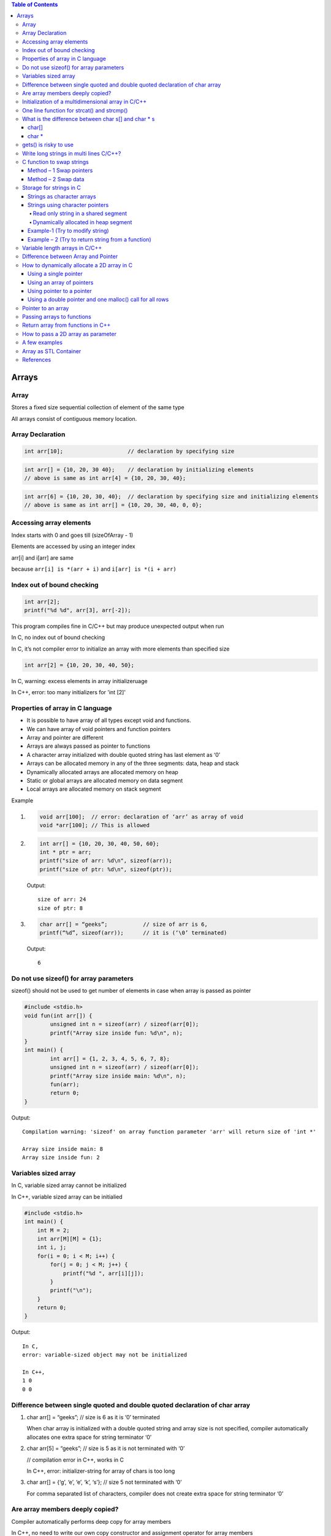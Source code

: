 
.. contents:: Table of Contents

Arrays
======

Array
------

Stores a fixed size sequential collection of element of the same type

All arrays consist of contiguous memory location.

Array Declaration
---------------

.. code:: cpp

	int arr[10];			// declaration by specifying size

.. code:: cpp

	int arr[] = {10, 20, 30 40};	// declaration by initializing elements
	// above is same as int arr[4] = {10, 20, 30, 40};

.. code:: cpp

	int arr[6] = {10, 20, 30, 40};	// declaration by specifying size and initializing elements
	// above is same as int arr[] = {10, 20, 30, 40, 0, 0};

Accessing array elements
------------

Index starts with 0 and goes till (sizeOfArray - 1)

Elements are accessed by using an integer index

arr[i] and i[arr] are same 

because ``arr[i] is *(arr + i)`` and ``i[arr] is *(i + arr)``

Index out of bound checking
---------------------------

.. code:: cpp

	int arr[2];
	printf("%d %d", arr[3], arr[-2]);

This program compiles fine in C/C++ but may produce unexpected output when run

In C, no index out of bound checking

In C, it’s not compiler error to initialize an array with more elements than specified size

.. code:: cpp

	int arr[2] = {10, 20, 30, 40, 50};

In C, warning: excess elements in array initializeruage

In C++, error: too many initializers for 'int [2]'

Properties of array in C language
------------

- It is possible to have array of all types except void and functions.
- We can have array of void pointers and function pointers
- Array and pointer are different
- Arrays are always passed as pointer to functions
- A character array initialized with double quoted string has last element as ‘\0’
- Arrays can be allocated memory in any of the three segments: data, heap and stack
- Dynamically allocated arrays are allocated memory on heap
- Static or global arrays are allocated memory on data segment
- Local arrays are allocated memory on stack segment

Example

#.
	.. code:: cpp

		void arr[100];	// error: declaration of ‘arr’ as array of void
		void *arr[100];	// This is allowed

#.

	.. code:: cpp

		int arr[] = {10, 20, 30, 40, 50, 60};
		int * ptr = arr;
		printf("size of arr: %d\n", sizeof(arr));
		printf("size of ptr: %d\n", sizeof(ptr));

	Output::

		size of arr: 24
		size of ptr: 8

#.
    .. code:: cpp

        char arr[] = “geeks”;		// size of arr is 6, 
        printf(“%d”, sizeof(arr));	// it is (‘\0’ terminated)

    Output::
        
        6

Do not use sizeof() for array parameters
------------

sizeof() should not be used to get number of elements in case when array is passed as pointer

.. code:: cpp

	#include <stdio.h>
	void fun(int arr[]) {
		unsigned int n = sizeof(arr) / sizeof(arr[0]);
		printf("Array size inside fun: %d\n", n);
	}
	int main() {
		int arr[] = {1, 2, 3, 4, 5, 6, 7, 8};
		unsigned int n = sizeof(arr) / sizeof(arr[0]);
		printf("Array size inside main: %d\n", n);
		fun(arr);
		return 0;
	}

Output::

	Compilation warning: 'sizeof' on array function parameter 'arr' will return size of 'int *'

	Array size inside main: 8
	Array size inside fun: 2

Variables sized array
---------

In C,   variable sized array cannot be initialized

In C++, variable sized array can be initialied

.. code:: cpp

    #include <stdio.h>
    int main() {
        int M = 2;
        int arr[M][M] = {1};
        int i, j;
        for(i = 0; i < M; i++) {
            for(j = 0; j < M; j++) {
                printf("%d ", arr[i][j]);
            }
            printf("\n");
        }
        return 0;
    }

Output::

	In C,
	error: variable-sized object may not be initialized

	In C++,
	1 0 
	0 0


Difference between single quoted and double quoted declaration of char array
-----------------

#. char arr[] = “geeks”;	// size is 6 as it is ‘\0’ terminated

   When char array is initialized with a double quoted string and array size is not specified, compiler automatically allocates one extra space for string terminator ‘\0’

#. char arr[5] = “geeks”;	// size is 5 as it is not terminated with ‘\0’

   // compilation error in C++, works in C

   In C++, error: initializer-string for array of chars is too long

#. char arr[] = {‘g’, ‘e’, ‘e’, ‘k’, ‘s’};    // size 5 not terminated with ‘\0’

   For comma separated list of characters, compiler does not create extra space for string terminator ‘\0’

Are array members deeply copied?
--------------

Compiler automatically performs deep copy for array members 

In C++, no need to write our own copy constructor and assignment operator for array members

.. code:: cpp

	#include <iostream>
	#include <cstring>
	struct test_arr {
		char str[20];
	};
	int main() {
		struct test_arr st1, st2;
		strcpy(st1.str, "GeeksForGeeks");
		st2 = st1;
		
		st1.str[0] = 'X';
		st1.str[1] = 'Y';
		
		std::cout << "st1.str: " << st1.str << std::endl;
		std::cout << "st2.str: " << st2.str << std::endl;
		
		return 0;
	}

Output::

	st1.str: XYeksForGeeks
	st2.str: GeeksForGeeks

.. code:: cpp

	// Deep copy in case of array
	#include <iostream>
	#include <cstring>

	struct test_arr {
		char *str;
	};
	int main() {
		struct test_arr st1, st2;
		st1.str = new char[16];
		strcpy(st1.str, "GeeksForGeeks");
		st2 = st1;
		
		st1.str[0] = 'X';
		st1.str[1] = 'Y';
		
		std::cout << "st1.str: " << st1.str << std::endl;
		std::cout << "st2.str: " << st2.str << std::endl;
		
		return 0;
	}

Output::

	st1.str: XYeksForGeeks
	st2.str: XYeksForGeeks
	// Shallow copy in case of pointer and dynamically allocated memory


Initialization of a multidimensional array in C/C++
-----------------------------------------

In C/C++, Initialization of a multidimensional array can have left most dimension as optional

Except left most dimension, all other dimensions must be specified

#.
    .. code:: cpp

	    int a[][2] = { {1, 2}, {3, 4} };	// works

#.
    .. code:: cpp

        int a[][2][2] =	{   {{1, 2}, {3, 4}},	// works
                            {{5, 6}, {7, 8}}
                        };

#.
    .. code:: cpp

        int a[][][2] =	{   {{1, 2}, {3, 4}},	// error
                            {{5, 6}, {7, 8}}
                        };
                        
        // Compilation error: declaration of 'a' as multidimensional array must have bounds for all dimensions except the first

One line function for strcat() and strcmp()
--------------

In C,

.. code:: cpp

	void x_strcat(char* dest, char* src) {
		(*dest) ? x_strcat(++dest, src) : 
			( (*dest++ = *src++) ? x_strcat(dest, src) : 0 );
	}


- It first reaches end of the string dest using recursive call x_strcat(++dest, src)
- Once end of the dest is reached, data is copied using ``(*dest++ = *src++)``

.. code:: cpp

	int x_strcmp(char* a, char* b){
		return (*a == *b && *b == ‘\0’) ? 0 :
			( (*a == *b) ? x_strcmp(++a, ++b) : 1 );
	}


- Recursively increase a and b pointers, If ``*a`` is not equal to ``*b`` then 1 is return
- If we reach end of both strings at the same time then 0 is retuned

What is the difference between char s[] and char * s
--------------------

char[]
^^^^^^^

- char s[] = ‘geeksquiz’;
- Creates a char array which is like any other array
- We can do all array operations
- Compiler automatically adds ‘\0’ so it’s size is 10 (9 elements + ‘\0’)

.. code:: cpp

	#include <stdio.h>
	int main() {
		char s[] = "geeksquiz";
		printf("%zu", sizeof(s));
		s[0] = 'j';
		printf("\n%s", s);
		return 0;
	}

Output::

	10
	jeeksquiz

char *
^^^^^^^

- char * s = “geeksquiz”;
- Creates a string literal
- String literal is stored in read only part of memory by most of compilers
- In C/C++, string literals have static storage duration any attempt at modifying them gives undefined behavior
- s is just a pointer and stores address of string literal

.. code:: cpp

    #include <stdio.h>
    int main() {
        char * s = "geeksquiz";     // In C++, warning: ISO C++ forbids converting a string constant to 'char*' [-Wwrite-strings]
        printf("%zu", sizeof(s));
        //s[0] = 'j';           // In C/C++ causes undefined behavior
        printf("\n%s", s);
        return 0;
    }

Output::

    8			// size of pointer
    geeksquiz

gets() is risky to use
------------

- It suffers from buffer overflow
- It does not do any array bound checking
- gets() keep on reading until it sees a newline character

.. code:: cpp

	#include <stdio.h>
	int main() {
		char s[4] = {0};
		gets(s);
		printf("%s\n", s);
		return 0;
	}

Input::

    learning cpp

Output::

    learning cpp

**fgets()** makes sure that not more than MAX_LIMIT characters are read

.. code:: cpp

	#include <stdio.h>
	int main() {
		char s[4] = {0};
		fgets(s, 4, stdin);
		printf("%s\n", s);
		return 0;
	}

Input::

    Learning CPP

Output::

    Lea

Write long strings in multi lines C/C++?
------------

We can break a string at any point in the middle using two double quotes in the middle

.. code:: cpp

	#include <stdio.h>
	int main() {
		char * str1 = "test " "one";
		char * str2 = "test " "two";
		char * str3 = "Ratnesh "
						"Kumar "
						"Tiwari";
		printf("geeks "
				"for geeks\n");
		puts(str1);
		puts(str2);
		puts(str3);
		return 0;
	}

Output::

	geeks for geeks
	test one
	test two
	Ratnesh Kumar Tiwari

C function to swap strings
-------------

Method – 1 Swap pointers
^^^^^^^^^^^^^^^

When using character pointer for strings (not arrays)

.. code:: cpp

    #include <stdio.h>
    #include <stdlib.h>
    #include <string.h>
    void swap1(char ** sptr1, char ** sptr2) {
        fprintf(stdout, "Inside function: %s\n", __func__);
        char * temp = *sptr1;
        *sptr1 = *sptr2;
        *sptr2 = temp;
        return;
    }
    int main() {
        fprintf(stdout, "Inside function: %s\n", __func__);
        char * str1 = "geeks";
        char * str2 = "for geeks";
        fprintf(stdout, "str1: %s	str2: %s\n", str1, str2); fflush(stdout);
        
        swap1(&str1, &str2);
        fprintf(stdout, "str1: %s	str2: %s\n", str1, str2);
        return 0;
    }

Compilation::

	prog.cpp: In function 'int main()':
	prog.cpp:15:16: warning: ISO C++ forbids converting a string constant to 'char*' [-Wwrite-strings]
	  char * str1 = "geeks";
			^
	prog.cpp:16:16: warning: ISO C++ forbids converting a string constant to 'char*' [-Wwrite-strings]
	  char * str2 = "for geeks";
			^
Output::

	Inside function: main
	str1: geeks	str2: for geeks
	Inside function: swap1
	str1: for geeks	str2: geeks		

Method – 2 Swap data
^^^^^^^^^^^^^

When using character arrays to store strings

.. code:: cpp

    #include <stdio.h>
    #include <stdlib.h>
    #include <string.h>
    
    void swap2(char * str1, char * str2) {
        fprintf(stdout, "Inside function: %s\n", __func__);
        char * temp = (char *)malloc( (strlen(str1)+ 1) * sizeof(char));
        memset(temp, 0, strlen(str1)+ 1);
        strcpy(temp, str1);
        strcpy(str1, str2);
        strcpy(str2, temp);
        free(temp);
        return;
    }
    int main() {
        fprintf(stdout, "Inside function: %s\n", __func__);
        char str1[16] = "geeks";
        char str2[16] = "for geeks";
        fprintf(stdout, "str1: %s	str2: %s\n", str1, str2); fflush(stdout);
        
        swap2(str1, str2);
        fprintf(stdout, "str1: %s	str2: %s\n", str1, str2);
        return 0;
    }

Output::

	Inside function: main
	str1: geeks	str2: for geeks
	Inside function: swap2
	str1: for geeks	str2: geeks

Storage for strings in C
------------------

A string can be referred either using a character pointer or as a character array

Strings as character arrays
^^^^^^^^^^^^^

.. code:: cpp

    char str[4] = “GFG”;			// one extra for ‘\0’
    char str[4] = {‘G’, ‘F’, ‘G’, ‘\0’};	// ‘\0’ is string termination

Strings as character arrays, are stored like other types of arrays in C

If str[] is auto variable		stored in stack segment

If str[] is global or static 		stored in data segment

Strings using character pointers
^^^^^^^^^^^

Can be stored in two ways

#. Read only string in a shared segment
#. Dynamically allocated in heap segment

Read only string in a shared segment
~~~~~~~~~~~~~~~

- Directly assigned to a pointer
- Stored in read only block (data segment) i.e. shared among function

  .. code:: cpp
    
    char * str = “GFG”;

- “GFG” is stored in a shared read only location
- Pointer str is stored in a read-write memory
- You can change str to point something else but cannot change value at present str
- Used when we do not want to modify

Dynamically allocated in heap segment
~~~~~~~~~~~~~~~

- Stored like other dynamically allocated things in C
- Can be shared among functions

  .. code:: cpp

    char * str;
    int size = 4;
    str = (char *)malloc(sizeof(char) * size);
    *(str + 0) = ‘G’;
    *(str + 1) = ‘F’;
    *(str + 2) = ‘G’;
    *(str + 3) = ‘\0’;

Example-1 (Try to modify string)
^^^^^^^^^^^

#.
	.. code:: cpp

		#include <stdio.h>
		int main() {
			char * str;
			str = "GFG";		// read only part (data segment)
			*(str + 1) = 'N';	// undefined memory (modifying read only memory)
			return 0;
		}
	
	Runtime Error::

		Segmentation Fault (SIGSEGV)

#.

	.. code:: cpp

		#include <stdio.h>
		int main() {
			char str[] = "GFG";		// stored in stack segment
			*(str + 1) = 'N';
			printf("%s\n", str);
			return 0;
		}
	
	Output::

		GNG


#.

	.. code:: cpp

		#include <stdio.h>
		#include <stdlib.h>
		int main() {
			int size = 4;
			char * str = (char *)malloc(sizeof(char) * size);
			*(str + 0) = 'G';
			*(str + 1) = 'F';
			*(str + 2) = 'G';
			*(str + 3) = '\0';
			printf("%s\n", str);
			
			*(str + 1) = 'N';
			printf("%s\n", str);
			
			return 0;
		}
	
	Output::

		GFG
		GNG

Example – 2 (Try to return string from a function)
^^^^^^^^^^^^^^^^^^

#.

	String is stored in shared segment
	
	Data stored remains even after return of getstring()

    .. code:: cpp

		#include <stdio.h>
		#include <stdlib.h>
		char * getString() {
			char* str = "GFG";
			return str;
		}
		int main() {
			printf("%s\n", getString());
			return 0;
		}
        
    Output::
    
        compilation warning: ISO C++ forbids converting a string constant to 'char*'
        GFG

#.
	String is stored in heap segment
	
	Data returns even after return of getString()

	.. code:: cpp

		#include <stdio.h>
		#include <stdlib.h>
		char * getString() {
			int size=4;
			char * str = (char *)malloc(sizeof(char) * size);
			*(str + 0) = 'G';
			*(1 + str) = 'F';
			str[2] = 'G';
			*(str + 3) = '\0';
			return str;
		}
		int main() {
			printf("%s\n", getString());
			return 0;
		}

	Output::
	
		GFG


#.
	Prints garbage data
	String is stored in stack frame
	getString() and data may not be there after getString() returns

	.. code:: cpp

		#include <stdio.h>
		#include <stdlib.h>
		char * getString() {
			char str[] = "GFG";
			return str;
		}
		int main() {
			printf("%s\n", getString());
			return 0;
		}

	Runtime Errors::

		Compilation warning: address of local variable 'str' returned

		Segmentation Fault (SIGSEGV)

Variable length arrays in C/C++
---------------

- We can allocate an auto array (on stack) of variable
- C supports variable sized arrays from C99 standard
- C++ standard (till C++11) does not support variable sized arrays
  .. code:: cpp

    void fun(int n) {
        int arr[n];
    }
    int main() {
        fun(6);
    }

Difference between Array and Pointer
------------------------

Pointer used for storing address of dynamically allocated arrays and for arrays which are passed as arguments to functions

.. code:: cpp

    #include <stdio.h>
    #include <stdlib.h>
    int main() {
        int arr[] = {10, 20, 30, 40, 50};
        int * ptr = arr;
        printf("size of arr[]	%zu\n", sizeof(arr));
        printf("size of ptr	%zu\n", sizeof(ptr));
        return 0;
    }

Output::

    size of arr[]	20
    size of ptr	8

Assigning any address to an array variable is not allowed

.. code:: cpp

	int arr[] = {10, 20},	x = 10;
	int * ptr = &x;	// Fine
	arr = &x;	// Error

Following property of array make them look similar to pointer

- Array name gives address of first element of array
- Array members are accessed using pointer arithmetic
- Array parameters are always passed as pointers, even when we use square brackets

.. code:: cpp

	#include <stdio.h>
	#include <stdlib.h>
	int fun(int ptr[]) {
		int x = 10;
		printf("size of ptr:    %zu\n", sizeof(ptr));
		ptr = &x;
		printf("*ptr:   %d\n", *ptr);
		return 0;
	}
	int main() {
		int arr[] = {10, 20, 30, 40, 50};
		int * ptr = arr;
		printf("First element:	%d\n", *ptr);
		
		printf("Third element:	%d\n", arr[2]);
		printf("Third element:	%d\n", *(arr + 2));
		printf("Third element:	%d\n", ptr[2]);
		printf("Third element:	%d\n", *(ptr + 2));
		
		fun(arr);

		return 0;
	}
	
	  
Output::

	Compilation warning: 'sizeof' on array function parameter 'ptr' will return size of 'int*' [-Wsizeof-array-argument]
	  printf("size of ptr:    %zu\n", sizeof(ptr));

	First element:	10
	Third element:	30
	Third element:	30
	Third element:	30
	Third element:	30
	size of ptr:    8
	*ptr:   10


.. note::

    - int array[5];
    - array		Pointer to the first element of the array
    - &array	Pointer to whole array of 5 int
 
How to dynamically allocate a 2D array in C
----------

- Using a single pointer
- Using an array of pointers
- Using pointer to a pointer
- Using a double pointer and one malloc() call for all rows

r: number of rows

c: number of columns

Using a single pointer
^^^^^^^^

Allocate memory block of size r*c and access elements using simple pointer arithmetic

.. code:: cpp

	#include <stdio.h>
	#include <stdlib.h>
	int main() {
		int r=3, c=4;
		int * arr = (int *)malloc(r * c * sizeof(int));
		
		int i=0, j=0, count=0;
		
		for(i = 0; i < r; ++i) {
			for(j = 0; j < c; ++j) {
				*(arr + ((i * c) + j)) = ++count;
			}
		}
		
		for(i = 0; i < r; ++i) {
			for(j = 0; j < c; ++j) {
				printf( "%2d ", *(arr + ((i * c) + j)) );
			}
			printf("\n");
		}
		if(NULL != arr)
			free(arr);	arr = NULL;
		return 0;
	}

Output::

	 1  2  3  4 
	 5  6  7  8 
	 9 10 11 12

Using an array of pointers
^^^^^^^^^^^^^^^^^^

We can create an array of pointers of size r

After creating an array of pointers, we can dynamically allocate memory for every row

.. code:: cpp

	#include <stdio.h>
	#include <stdlib.h>
	int main() {
		int r=3, c=4;
		int i=0, j=0, count=0;
		
		int * arr[r];
		
		for(i = 0; i < r; ++i) {
			arr[i] = (int *)malloc(c * sizeof(int));
		}
		
		for(i = 0; i < r; ++i) {
			for(j = 0; j < c; ++j)
				arr[i][j] = ++count;	// arr[i][j] = *(*(arr + i) + j)

		}

		for(i = 0; i < r; ++i) {
			for(j = 0; j < c; ++j) {
				printf("%2d ", arr[i][j]);
			}
			printf("\n");
		}
		
		for(i = 0; i < r; ++i) {
			if(NULL != arr[i])
				free(arr[i]);	arr[i] = NULL;
		}
		
		return 0;
	}

Output::

	 1  2  3  4 
	 5  6  7  8 
	 9 10 11 12

Using pointer to a pointer
^^^^^^^^^^^^

We can create an array of pointers also dynamically using a double pointer

.. code:: cpp

	#include <stdio.h>
	#include <stdlib.h>
	int main() {
		int r=3, c=4;
		int i=0, j=0, count=0;
		
		int ** arr = (int **)malloc(r * sizeof(int *));
		
		for(i = 0; i < r; ++i) {
			arr[i] = (int *)malloc(c * sizeof(int));
		}
		
		for(i = 0; i < r; ++i) {
			for(j = 0; j < c; ++j) {
				arr[i][j] = ++count;
				// arr[i][j] = *(*(arr + i) + j)
			}

		}

		for(i = 0; i < r; ++i) {
			for(j = 0; j < c; ++j) {
				printf("%2d ", arr[i][j]);
			}
			printf("\n");
		}
		
		for(i = 0; i < r; ++i) {
			if(NULL != arr[i])
				free(arr[i]);	arr[i] = NULL;
		}
		if(NULL != arr) {
			free(arr);	arr = NULL;
		}
		
		return 0;
	}

Output::

	1  2  3  4 
	 5  6  7  8 
	 9 10 11 12

Using a double pointer and one malloc() call for all rows
^^^^^^^^^^^^^

.. code:: cpp

	#include <stdio.h>
	#include <stdlib.h>
	int main() {
		int r=3, c=4;
		int i=0, j=0, count=0;
		
		int ** arr = (int **)malloc(r * sizeof(int *));
		arr[0] = (int *)malloc(r * c * sizeof(int));
		
		for(i = 0; i < r; ++i) {
			arr[i] = (*arr + (c * i));
		}
		
		for(i = 0; i < r; ++i) {
			for(j = 0; j < c; ++j) {
				arr[i][j] = ++count;
				// arr[i][j] = *(*(arr + i) + j)
			}

		}

		for(i = 0; i < r; ++i) {
			for(j = 0; j < c; ++j) {
				printf("%2d ", arr[i][j]);
			}
			printf("\n");
		}
		
		if(null != arr[0]) {
			free(arr[0]);	arr[0] = null;
		}
		
		if(null != arr) {
			free(arr);	arr = null;
		}
		
		return 0;
	}

Output::

	 1  2  3  4 
	 5  6  7  8 
	 9 10 11 12

Pointer to an array
-----------

An array name is a constant pointer to the first element of the array

.. code:: cpp

	double * p;
	double balance[5];
	p = balance;

it is legal to use array names as constant pointers and vice versa

balance - 	Pointer to first element of array

&balance - 	Pointer to whole array of 5 double elements

Passing arrays to functions
------------

C++/C does not allow passing an entire array as an argument to a function

You can pass a pointer to an array by specifying the array’s name without an index

3 ways to pass a single dimension array as an argument in a function

#. void myFunction(int * param)		{ }
#. void myFunction(int   param[]) 	{ }
#. void myFunction(int   param[SIZE]) 	{ }

Return array from functions in C++
-------------

C++ does not allow returning an entire array as an argument to a function

You can return a pointer to an array by specifying the array’s name without an index

.. code:: cpp

	int * myFunction ()	 {
		int arr[10];
		…
		return arr;	
	}

How to pass a 2D array as parameter
------------------

#. void myFunction(int arr[M][N]);		// both dimensions are available globally
#. void myFunction(int arr[][N], int m);	// 2nd dimension is available globally	
#. void myFunction(int m, int n, int arr[][n]);	// C99, n must be passed before the 2D array
#. void myFunction(int * arr, int m, int n);	// using a  single pointer

.. note::

    - Array parameters treated as pointers because of efficiency
    - It is inefficient to copy the array data in terms of both memory and time

A few examples
----------

#.

	.. code:: cpp

		#include <stdio.h>
		int main() {
			int arr[5];
			printf("size of int: %zu \n", sizeof(int));
			
			printf("%p \n", (arr + 0));
			printf("%p \n", (arr + 1));
			printf("%p \n", (arr + 2));
			printf("%p \n", (arr + 3));
			printf("%p \n", (arr + 4));
			
			printf("%p \n", (&arr + 1));
			return 0;
		}
	
	Output::

		size of int: 4 
		0x7ffe000cba40 
		0x7ffe000cba44 
		0x7ffe000cba48 
		0x7ffe000cba4c 
		0x7ffe000cba50 
		0x7ffe000cba54

#.
	.. code:: cpp

		#include <stdio.h>
		int main() {
			int arr[] = {1, 2, 3, 4, 5, 6};
			int* ptr = (int*)(&arr + 1);
			printf("%d\n", *(ptr - 1));
			return 0;
		}
	
	Output::

		6

	.. note::

		- &a is address of the whole array a[]
		- (&a + 1) gives "base address of a[] + sizeof(a) "

#.

	.. code:: cpp

		#include <stdio.h>
		int main() {
			int a[10][20][30] = {0};
			a[5][2][2] 		= 2;
			return 0;
		}

	Which of the following will print 2?
	
	::

	    a. printf("%d", *(((a + 5) + 2) + 2));
	    b. printf("%d", ***(((a + 5) + 2) + 2));
	    c. **printf("%d", *(*(*(a + 5) + 2) + 2));	[✓]**
	    d. None of these

#.

	.. code:: cpp

		#include <stdio.h>
		int main() {
			char p;
			char buf[10] = {1, 2, 3, 4, 5, 6, 7, 8, 9, 0};
			p = (buf + 1)[5];		// (buf + 1 + 5)
			printf("%d", p);
			return 0;
		}
	
	Output::

		7

#.

	.. code:: cpp

		#include <stdio.h>
		int main() {
		    int arr[] = {1, 2, 3, 4, 5};
			int (*p)[5] = &arr;
			int i = 0;
			
			for(i = 0; i < 5; ++i) {
				printf("%d ", (*p)[i]);
			}	
			return 0;
		}

	Output::

		1 2 3 4 5

#.

	.. code:: cpp

		int [] fun() {		}

	Compilation error: expected unqualified-id before '[' token

	A function cannot have an explicit array as return type

#.

	.. code:: cpp

		int arr[] = {1, 2, 3, 4, 5};	// in source_file1.c
		extern int arr[];		// in source_file2.c

	In source_file2.c, we can use sizeof() on arr to find out the actual size of arr?

	- TRUE
	- **FALSE	[✓]**

	
	.. note::
	
	    - sizeof() operator works at compile time
	    - sizeof() on arr in source_file2.c won’t work because arr in source_file2.c is an incomplete type

#.

	.. code:: cpp

		int arr[50] = {0, 1, 2, [47]=47, 48, 49};

	Compilation error: sorry, unimplemented: non-trivial designated initializers not supported

	It will initialize arr[0], arr[1], arr[2], arr[47], arr[48] and arr[49] to 0, 1, 2, 47, 48 and 49 respectively
	
	Remaining elements of the array would be initialized to 0

	In C, Initialization of element can be done for selected elements

	**In C++, It is not supported**



#.

	.. code:: cpp

		#include <stdio.h>
		int main() {
			int idx = 0;
			int n = 4;
			int arr1[n] = {0};
			int arr2[n];
			for(idx = 0; idx < n; ++idx) {
				arr2[idx] = 0;
			}
			int arr3[4] = {1, 2, 3, 4};
			
			printf("arr1[0]: %d, arr1[3]: %d\n", arr1[0], arr1[3]);
			printf("arr2[0]: %d, arr2[3]: %d\n", arr2[0], arr2[3]);
			printf("arr3[0]: %d, arr3[3]: %d\n", arr3[0], arr3[3]);	
			return 0;	
		}

	- No issue with the definition of arr1 and arr2
	- Initialization of arr1 is incorrect
	- arr1 cannot be initialized due to its size being specified as variable

#.

	.. code:: cpp

		#include <stdio.h>
		int size = 4;
		int arr[size];
		int main() {
			return 0;
		}

		Compilation error: error: array bound is not an integer constant before ']' token

		int arr[size];

		Because size of array has been defined using variable outside any function

Array as STL Container
----------------

Check document in CPP STL

References
-------

| https://www.geeksforgeeks.org/c-programming-language/#Array&Strings
| https://en.cppreference.com/w/c/language/array
| https://www.geeksforgeeks.org/c-plus-plus/#Arrays%20and%20Strings
| Chapter 11 Arrays, Strings, and Dynamic Allocation | https://www.learncpp.com/
| https://en.cppreference.com/w/cpp/language/array



